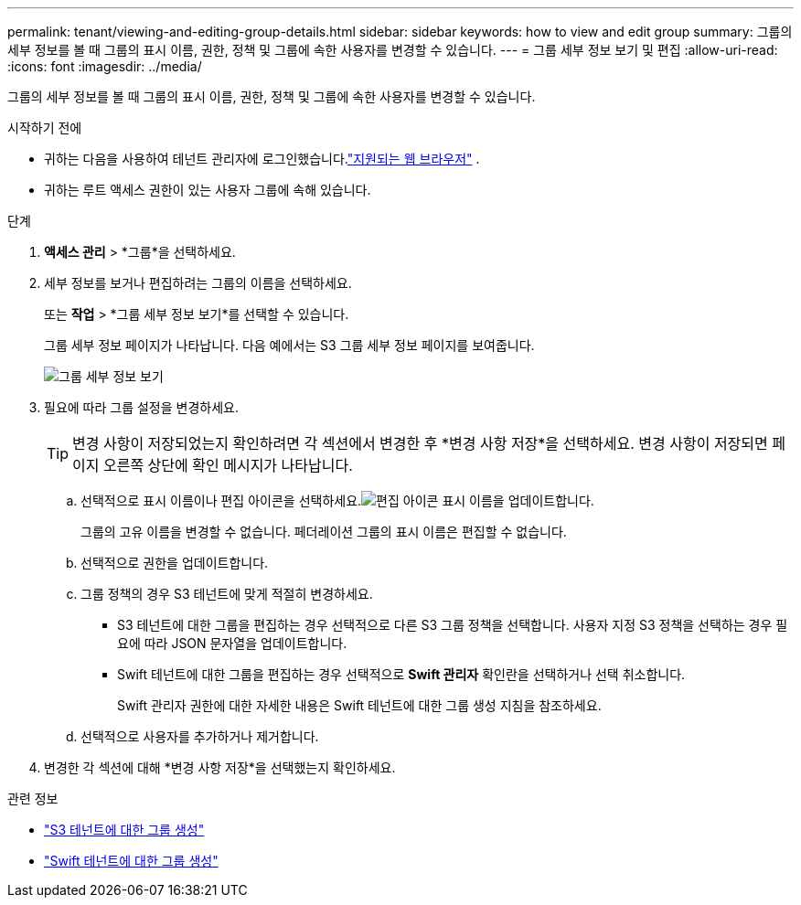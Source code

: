 ---
permalink: tenant/viewing-and-editing-group-details.html 
sidebar: sidebar 
keywords: how to view and edit group 
summary: 그룹의 세부 정보를 볼 때 그룹의 표시 이름, 권한, 정책 및 그룹에 속한 사용자를 변경할 수 있습니다. 
---
= 그룹 세부 정보 보기 및 편집
:allow-uri-read: 
:icons: font
:imagesdir: ../media/


[role="lead"]
그룹의 세부 정보를 볼 때 그룹의 표시 이름, 권한, 정책 및 그룹에 속한 사용자를 변경할 수 있습니다.

.시작하기 전에
* 귀하는 다음을 사용하여 테넌트 관리자에 로그인했습니다.link:../admin/web-browser-requirements.html["지원되는 웹 브라우저"] .
* 귀하는 루트 액세스 권한이 있는 사용자 그룹에 속해 있습니다.


.단계
. *액세스 관리* > *그룹*을 선택하세요.
. 세부 정보를 보거나 편집하려는 그룹의 이름을 선택하세요.
+
또는 *작업* > *그룹 세부 정보 보기*를 선택할 수 있습니다.

+
그룹 세부 정보 페이지가 나타납니다.  다음 예에서는 S3 그룹 세부 정보 페이지를 보여줍니다.

+
image::../media/tenant_group_details.png[그룹 세부 정보 보기]

. 필요에 따라 그룹 설정을 변경하세요.
+

TIP: 변경 사항이 저장되었는지 확인하려면 각 섹션에서 변경한 후 *변경 사항 저장*을 선택하세요.  변경 사항이 저장되면 페이지 오른쪽 상단에 확인 메시지가 나타납니다.

+
.. 선택적으로 표시 이름이나 편집 아이콘을 선택하세요.image:../media/icon_edit_tm.png["편집 아이콘"] 표시 이름을 업데이트합니다.
+
그룹의 고유 이름을 변경할 수 없습니다.  페더레이션 그룹의 표시 이름은 편집할 수 없습니다.

.. 선택적으로 권한을 업데이트합니다.
.. 그룹 정책의 경우 S3 테넌트에 맞게 적절히 변경하세요.
+
*** S3 테넌트에 대한 그룹을 편집하는 경우 선택적으로 다른 S3 그룹 정책을 선택합니다.  사용자 지정 S3 정책을 선택하는 경우 필요에 따라 JSON 문자열을 업데이트합니다.
*** Swift 테넌트에 대한 그룹을 편집하는 경우 선택적으로 *Swift 관리자* 확인란을 선택하거나 선택 취소합니다.
+
Swift 관리자 권한에 대한 자세한 내용은 Swift 테넌트에 대한 그룹 생성 지침을 참조하세요.



.. 선택적으로 사용자를 추가하거나 제거합니다.


. 변경한 각 섹션에 대해 *변경 사항 저장*을 선택했는지 확인하세요.


.관련 정보
* link:creating-groups-for-s3-tenant.html["S3 테넌트에 대한 그룹 생성"]
* link:creating-groups-for-swift-tenant.html["Swift 테넌트에 대한 그룹 생성"]

